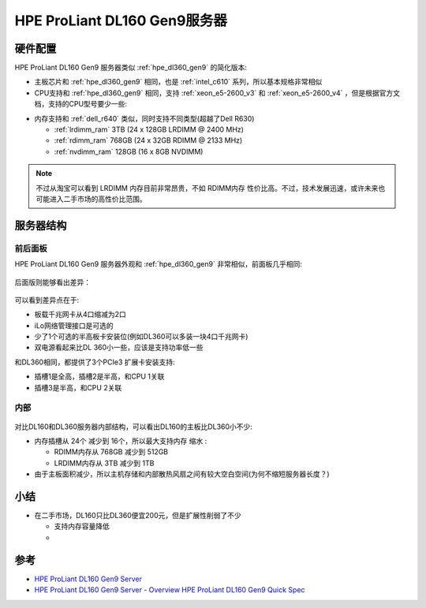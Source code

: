 .. _hpe_dl160_gen9:

================================
HPE ProLiant DL160 Gen9服务器
================================

硬件配置
==========

HPE ProLiant DL160 Gen9 服务器类似 :ref:`hpe_dl360_gen9` 的简化版本:

- 主板芯片和 :ref:`hpe_dl360_gen9` 相同，也是 :ref:`intel_c610` 系列，所以基本规格非常相似
- CPU支持和 :ref:`hpe_dl360_gen9` 相同，支持 :ref:`xeon_e5-2600_v3` 和 :ref:`xeon_e5-2600_v4` ，但是根据官方文档，支持的CPU型号要少一些:

.. csv-table:: HPE ProLiant DL160 Gen9 支持E5-2600 v3/v4处理器
   :file: hpe_dl160_gen9/hpe_dl160_gen9_cpu.csv
   :widths: 25, 15, 10, 10, 10, 15, 15
   :header-rows: 1

- 内存支持和 :ref:`dell_r640` 类似，同时支持不同类型(超越了Dell R630)

  - :ref:`lrdimm_ram` 3TB (24 x 128GB LRDIMM @ 2400 MHz)
  - :ref:`rdimm_ram` 768GB (24 x 32GB RDIMM @ 2133 MHz)
  - :ref:`nvdimm_ram` 128GB (16 x 8GB NVDIMM)
  
.. note::

   不过从淘宝可以看到 LRDIMM 内存目前非常昂贵，不如 RDIMM内存 性价比高。不过，技术发展迅速，或许未来也可能进入二手市场的高性价比范围。

服务器结构
==============

前后面板
-----------

HPE ProLiant DL160 Gen9 服务器外观和 :ref:`hpe_dl360_gen9` 非常相似，前面板几乎相同:

.. figure:: ../../../../_static/linux/server/hardware/hpe/hpe_dl160_gen9_front.png
   :scale: 60

后面版则能够看出差异：

.. figure:: ../../../../_static/linux/server/hardware/hpe/hpe_dl160_gen9_back.png
   :scale: 60

可以看到差异点在于:

- 板载千兆网卡从4口缩减为2口
- iLo网络管理接口是可选的
- 少了1个可选的半高板卡安装位(例如DL360可以多装一块4口千兆网卡)
- 双电源看起来比DL 360小一些，应该是支持功率低一些

和DL360相同，都提供了3个PCIe3 扩展卡安装支持:

- 插槽1是全高，插槽2是半高，和CPU 1关联
- 插槽3是半高，和CPU 2关联

内部
-------

.. figure:: ../../../../_static/linux/server/hardware/hpe/hpe_dl160_gen9_inside.png
   :scale: 60

对比DL160和DL360服务器内部结构，可以看出DL160的主板比DL360小不少:

- 内存插槽从 24个 减少到 16个，所以最大支持内存 ``缩水`` :

  - RDIMM内存从 768GB 减少到 512GB
  - LRDIMM内存从 3TB 减少到 1TB

- 由于主板面积减少，所以主机存储和内部散热风扇之间有较大空白空间(为何不缩短服务器长度？)


小结
========

- 在二手市场，DL160只比DL360便宜200元，但是扩展性削弱了不少

  - 支持内存容量降低
  - 


参考
=======

- `HPE ProLiant DL160 Gen9 Server <https://support.hpe.com/connect/s/product?language=en_US&ismnp=0&l5oid=7252816&kmpmoid=1009206957&cep=on#t=All>`_
- `HPE ProLiant DL160 Gen9 Server - Overview <https://support.hpe.com/hpesc/public/docDisplay?docLocale=en_US&docId=c04438874>`_
  `HPE ProLiant DL160 Gen9 Quick Spec <https://support.hpe.com/hpesc/public/docDisplay?docLocale=en_US&docId=c04346224>`_
